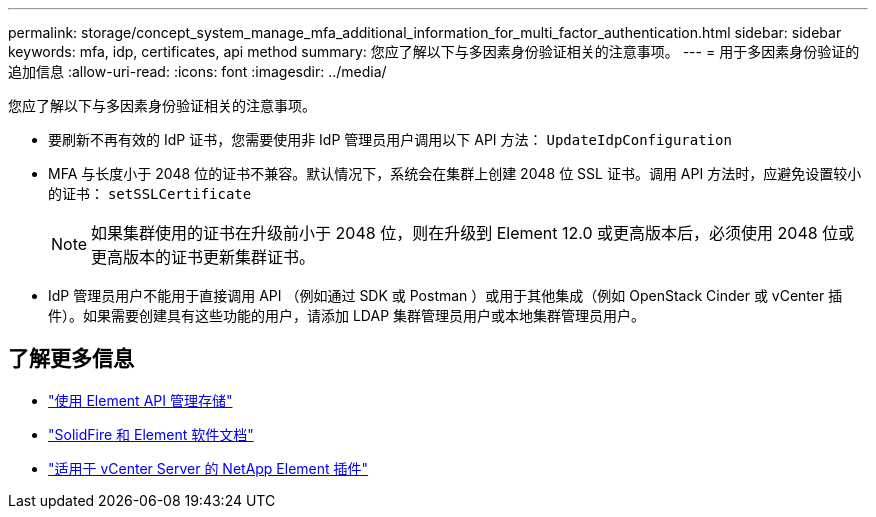 ---
permalink: storage/concept_system_manage_mfa_additional_information_for_multi_factor_authentication.html 
sidebar: sidebar 
keywords: mfa, idp, certificates, api method 
summary: 您应了解以下与多因素身份验证相关的注意事项。 
---
= 用于多因素身份验证的追加信息
:allow-uri-read: 
:icons: font
:imagesdir: ../media/


[role="lead"]
您应了解以下与多因素身份验证相关的注意事项。

* 要刷新不再有效的 IdP 证书，您需要使用非 IdP 管理员用户调用以下 API 方法： `UpdateIdpConfiguration`
* MFA 与长度小于 2048 位的证书不兼容。默认情况下，系统会在集群上创建 2048 位 SSL 证书。调用 API 方法时，应避免设置较小的证书： `setSSLCertificate`
+

NOTE: 如果集群使用的证书在升级前小于 2048 位，则在升级到 Element 12.0 或更高版本后，必须使用 2048 位或更高版本的证书更新集群证书。

* IdP 管理员用户不能用于直接调用 API （例如通过 SDK 或 Postman ）或用于其他集成（例如 OpenStack Cinder 或 vCenter 插件）。如果需要创建具有这些功能的用户，请添加 LDAP 集群管理员用户或本地集群管理员用户。




== 了解更多信息

* link:../api/index.html["使用 Element API 管理存储"]
* https://docs.netapp.com/us-en/element-software/index.html["SolidFire 和 Element 软件文档"]
* https://docs.netapp.com/us-en/vcp/index.html["适用于 vCenter Server 的 NetApp Element 插件"^]

